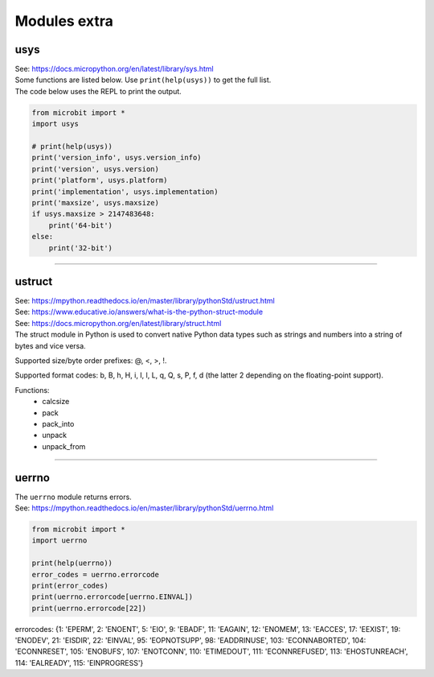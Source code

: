 ==========================
Modules extra
==========================

----------------
usys
----------------

| See: https://docs.micropython.org/en/latest/library/sys.html
| Some functions are listed below. Use ``print(help(usys))`` to get the full list.

.. py:function::  usys.version_info()

    Python language version, as a tuple of ints.

.. py:function::  usys.version()

    Python language version, as a string.

.. py:function::  usys.platform()

    The platform that MicroPython is running on.

.. py:function::  usys.implementation()

    Object with information about the current MicroPython implementation with following attributes:

    name - string "micropython"

    version - tuple (major, minor, micro), e.g. (1, 15, 0)

.. py:function::  usys.maxsize()

    The maximum integer type value that can be saved on the current platform. It returns the number of bytes of heap RAM that are allocated.

| The code below uses the REPL to print the output.

.. code-block:: python

    from microbit import *
    import usys

    # print(help(usys))
    print('version_info', usys.version_info)
    print('version', usys.version)
    print('platform', usys.platform)
    print('implementation', usys.implementation)
    print('maxsize', usys.maxsize)
    if usys.maxsize > 2147483648:
        print('64-bit')
    else:
        print('32-bit')

----

----------------
ustruct
----------------

| See: https://mpython.readthedocs.io/en/master/library/pythonStd/ustruct.html
| See: https://www.educative.io/answers/what-is-the-python-struct-module
| See: https://docs.micropython.org/en/latest/library/struct.html

| The struct module in Python is used to convert native Python data types such as strings and numbers into a string of bytes and vice versa.

Supported size/byte order prefixes: @, <, >, !.

Supported format codes: b, B, h, H, i, I, l, L, q, Q, s, P, f, d (the latter 2 depending on the floating-point support).

Functions:
  * calcsize
  * pack
  * pack_into
  * unpack
  * unpack_from

----

----------------
uerrno
----------------

| The ``uerrno`` module returns errors.
| See: https://mpython.readthedocs.io/en/master/library/pythonStd/uerrno.html

.. py:function::  uerrno.errorcode

    Returns the error codes dictionary object.

.. code-block:: python

    from microbit import *
    import uerrno

    print(help(uerrno))
    error_codes = uerrno.errorcode
    print(error_codes)
    print(uerrno.errorcode[uerrno.EINVAL])
    print(uerrno.errorcode[22])

errorcodes:
{1: 'EPERM', 2: 'ENOENT', 5: 'EIO', 9: 'EBADF', 11: 'EAGAIN', 12: 'ENOMEM', 13: 'EACCES', 17: 'EEXIST', 19: 'ENODEV', 21: 'EISDIR', 22: 'EINVAL', 95: 'EOPNOTSUPP', 98: 'EADDRINUSE', 103: 'ECONNABORTED', 104: 'ECONNRESET', 105: 'ENOBUFS', 107: 'ENOTCONN', 110: 'ETIMEDOUT', 111: 'ECONNREFUSED', 113: 'EHOSTUNREACH', 114: 'EALREADY', 115: 'EINPROGRESS'}


